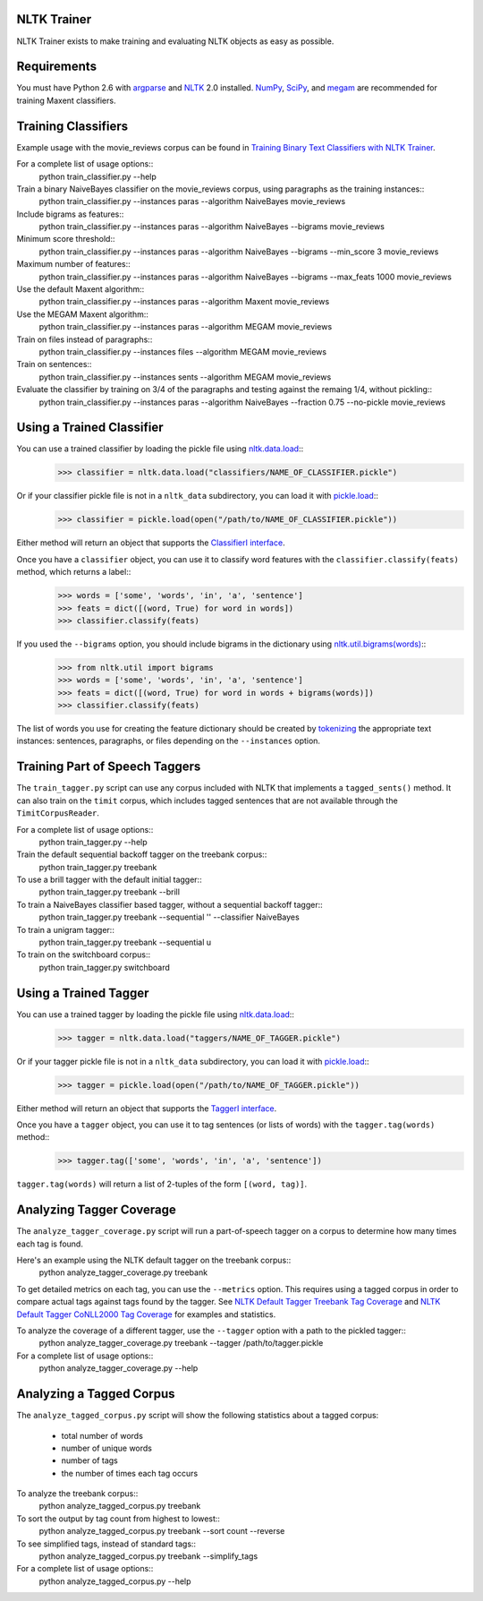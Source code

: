 NLTK Trainer
------------

NLTK Trainer exists to make training and evaluating NLTK objects as easy as possible.


Requirements
------------

You must have Python 2.6 with `argparse <http://pypi.python.org/pypi/argparse/>`_ and `NLTK <http://www.nltk.org/>`_ 2.0 installed. `NumPy <http://numpy.scipy.org/>`_, `SciPy <http://www.scipy.org/>`_, and `megam <http://www.cs.utah.edu/~hal/megam/>`_ are recommended for training Maxent classifiers.


Training Classifiers
--------------------

Example usage with the movie_reviews corpus can be found in `Training Binary Text Classifiers with NLTK Trainer <http://streamhacker.com/2010/10/25/training-binary-text-classifiers-nltk-trainer/>`_.

For a complete list of usage options::
	python train_classifier.py --help

Train a binary NaiveBayes classifier on the movie_reviews corpus, using paragraphs as the training instances::
	python train_classifier.py --instances paras --algorithm NaiveBayes movie_reviews

Include bigrams as features::
	python train_classifier.py --instances paras --algorithm NaiveBayes --bigrams movie_reviews

Minimum score threshold::
	python train_classifier.py --instances paras --algorithm NaiveBayes --bigrams --min_score 3 movie_reviews

Maximum number of features::
	python train_classifier.py --instances paras --algorithm NaiveBayes --bigrams --max_feats 1000 movie_reviews

Use the default Maxent algorithm::
	python train_classifier.py --instances paras --algorithm Maxent movie_reviews

Use the MEGAM Maxent algorithm::
	python train_classifier.py --instances paras --algorithm MEGAM movie_reviews

Train on files instead of paragraphs::
	python train_classifier.py --instances files --algorithm MEGAM movie_reviews

Train on sentences::
	python train_classifier.py --instances sents --algorithm MEGAM movie_reviews

Evaluate the classifier by training on 3/4 of the paragraphs and testing against the remaing 1/4, without pickling::
	python train_classifier.py --instances paras --algorithm NaiveBayes --fraction 0.75 --no-pickle movie_reviews


Using a Trained Classifier
--------------------------

You can use a trained classifier by loading the pickle file using `nltk.data.load <http://nltk.googlecode.com/svn/trunk/doc/api/nltk.data-module.html#load>`_::
	>>> classifier = nltk.data.load("classifiers/NAME_OF_CLASSIFIER.pickle")

Or if your classifier pickle file is not in a ``nltk_data`` subdirectory, you can load it with `pickle.load <http://docs.python.org/library/pickle.html#pickle.load>`_::
	>>> classifier = pickle.load(open("/path/to/NAME_OF_CLASSIFIER.pickle"))

Either method will return an object that supports the `ClassifierI interface <http://nltk.googlecode.com/svn/trunk/doc/api/nltk.classify.api.ClassifierI-class.html>`_. 

Once you have a ``classifier`` object, you can use it to classify word features with the ``classifier.classify(feats)`` method, which returns a label::
	>>> words = ['some', 'words', 'in', 'a', 'sentence']
	>>> feats = dict([(word, True) for word in words])
	>>> classifier.classify(feats)

If you used the ``--bigrams`` option, you should include bigrams in the dictionary using `nltk.util.bigrams(words) <http://nltk.googlecode.com/svn/trunk/doc/api/nltk.util-module.html#bigrams>`_::
	>>> from nltk.util import bigrams
	>>> words = ['some', 'words', 'in', 'a', 'sentence']
	>>> feats = dict([(word, True) for word in words + bigrams(words)])
	>>> classifier.classify(feats)

The list of words you use for creating the feature dictionary should be created by `tokenizing <http://text-processing.com/demo/tokenize/>`_ the appropriate text instances: sentences, paragraphs, or files depending on the ``--instances`` option.


Training Part of Speech Taggers
-------------------------------

The ``train_tagger.py`` script can use any corpus included with NLTK that implements a ``tagged_sents()`` method. It can also train on the ``timit`` corpus, which includes tagged sentences that are not available through the ``TimitCorpusReader``.

For a complete list of usage options::
	python train_tagger.py --help

Train the default sequential backoff tagger on the treebank corpus::
	python train_tagger.py treebank

To use a brill tagger with the default initial tagger::
	python train_tagger.py treebank --brill

To train a NaiveBayes classifier based tagger, without a sequential backoff tagger::
	python train_tagger.py treebank --sequential '' --classifier NaiveBayes

To train a unigram tagger::
	python train_tagger.py treebank --sequential u

To train on the switchboard corpus::
	python train_tagger.py switchboard


Using a Trained Tagger
----------------------

You can use a trained tagger by loading the pickle file using `nltk.data.load <http://nltk.googlecode.com/svn/trunk/doc/api/nltk.data-module.html#load>`_::
	>>> tagger = nltk.data.load("taggers/NAME_OF_TAGGER.pickle")

Or if your tagger pickle file is not in a ``nltk_data`` subdirectory, you can load it with `pickle.load <http://docs.python.org/library/pickle.html#pickle.load>`_::
	>>> tagger = pickle.load(open("/path/to/NAME_OF_TAGGER.pickle"))

Either method will return an object that supports the `TaggerI interface <http://nltk.googlecode.com/svn/trunk/doc/api/nltk.tag.api.TaggerI-class.html>`_.

Once you have a ``tagger`` object, you can use it to tag sentences (or lists of words) with the ``tagger.tag(words)`` method::
	>>> tagger.tag(['some', 'words', 'in', 'a', 'sentence'])

``tagger.tag(words)`` will return a list of 2-tuples of the form ``[(word, tag)]``.


Analyzing Tagger Coverage
-------------------------

The ``analyze_tagger_coverage.py`` script will run a part-of-speech tagger on a corpus to determine how many times each tag is found.

Here's an example using the NLTK default tagger on the treebank corpus::
	python analyze_tagger_coverage.py treebank

To get detailed metrics on each tag, you can use the ``--metrics`` option. This requires using a tagged corpus in order to compare actual tags against tags found by the tagger. See `NLTK Default Tagger Treebank Tag Coverage <http://streamhacker.com/2011/01/24/nltk-default-tagger-treebank-tag-coverage/>`_ and `NLTK Default Tagger CoNLL2000 Tag Coverage <http://streamhacker.com/2011/01/25/nltk-default-tagger-conll2000-tag-coverage/>`_ for examples and statistics.

To analyze the coverage of a different tagger, use the ``--tagger`` option with a path to the pickled tagger::
	python analyze_tagger_coverage.py treebank --tagger /path/to/tagger.pickle

For a complete list of usage options::
	python analyze_tagger_coverage.py --help


Analyzing a Tagged Corpus
-------------------------

The ``analyze_tagged_corpus.py`` script will show the following statistics about a tagged corpus:

 * total number of words
 * number of unique words
 * number of tags
 * the number of times each tag occurs

To analyze the treebank corpus::
	python analyze_tagged_corpus.py treebank

To sort the output by tag count from highest to lowest::
	python analyze_tagged_corpus.py treebank --sort count --reverse

To see simplified tags, instead of standard tags::
	python analyze_tagged_corpus.py treebank --simplify_tags

For a complete list of usage options::
	python analyze_tagged_corpus.py --help